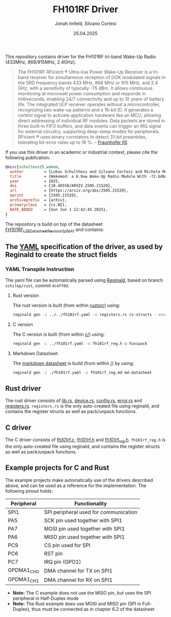 #+TITLE: FH101RF Driver
#+AUTHOR: Jonah Imfeld, Silvano Cortesi
#+DATE: 25.04.2025
#+LICENSE: LGPL-3.0

This repository contains driver for the FH101RF tri-band Wake-Up Radio (433MHz, 868/915MHz, 2.4GHz).

#+begin_quote
The FH101RF RFicient ® Ultra-low Power Wake-Up Receiver is a tri-band receiver for simultaneous reception of OOK modulated signals in the SRD frequency bands 433 MHz, 868 MHz or 915 MHz, and 2.4 GHz, with a sensitivity of typically -75 dBm. It allows continuous monitoring at microwatt power consumption and responds in milliseconds, enabling 24/7 connectivity and up to 10 years of battery life. The integrated ULP receiver operates without a microcontroller, recognizing two wake-up patterns and a 16-bit ID. It generates a control signal to activate application hardware like an MCU, allowing direct addressing of individual RF modules. Data packets are stored in three built-in FIFO buffers, and data events can trigger an IRQ signal for external circuitry, supporting deep-sleep modes for peripherals. RFicient ® uses binary correlators to detect 31-bit preambles, tolerating bit-error rates up to 16 %. -- [[https://www.iis.fraunhofer.de/de/ff/sse/ic-design/rf-ic/wakeup.html][Fraunhofer IIS]]
#+end_quote

If you use this driver in an academic or industrial context, please cite the following publication:

#+begin_src bibtex
@misc{schultess25_wakem,
  author         = {Lukas Schulthess and Silvano Cortesi and Michele Magno},
  title          = {Wakemod: a 6.9uw Wake-Up Radio Module With -72.6dbm Sensitivity for On-Demand Iot},
  year           = 2025,
  doi            = {10.48550/ARXIV.2505.21529},
  url            = {https://arxiv.org/abs/2505.21529},
  eprint         = {2505.21529},
  archiveprefix  = {arXiv},
  primaryclass   = {cs.NI},
  DATE_ADDED     = {Sun Jun 1 12:42:45 2025},
}
#+end_src

The repository is build on top of the datasheet [[https://cdn.shopify.com/s/files/1/0315/0879/1435/files/FH101RF_LZE_Datasheet_Revision_1p3b_A_1.pdf?v=1722410333][FH101RF_LZE_Datasheet_Revision_1p3b_A_1]] and contains:

** The [[file:fh101rf.yaml][YAML]] specification of the driver, as used by Reginald to create the struct fields
*** YAML Transpile Instruction
The yaml file can be automatically parsed using [[https://github.com/schilkp/reginald][Reginald]], based on branch ~schilkp/rust~, commit ~dc4ff0d~.

**** Rust version
The rust version is built (from within [[file:rust/src/][rust/src/]]) using:
#+begin_src sh
reginald gen -i ../../fh101rf.yaml -o registers.rs rs-structs --enum-derive "Debug" --struct-derive "Debug" --enum-derive "PartialEq" --struct-derive "PartialEq"
#+end_src

**** C version
The C version is built (from within [[file:c/][c/]]) using:
#+begin_src sh
reginald gen -i ../fh101rf.yaml -o fh101rf_reg.h c-funcpack
#+end_src

**** Markdown Datasheet
The [[file:fh101rf_reg.md][markdown datasheet]] is build (from within [[file:README.org][/]]) by using:
#+begin_src sh
reginald gen -i ./fh101rf.yaml -o fh101rf_reg.md md-datasheet
#+end_src

** Rust driver
The rust driver consists of [[file:rust/src/lib.rs][lib.rs]], [[file:rust/src/device.rs][device.rs]], [[file:rust/src/config.rs][config.rs]], [[file:rust/src/error.rs][error.rs]] and [[file:rust/src/registers.rs][registers.rs]]. ~registers.rs~ is the only auto-created file using reginald, and contains the register structs as well as pack/unpack functions.

** C driver
The C driver consists of [[file:c/fh101rf.c][fh101rf.c]], [[file:c/fh101rf.h][fh101rf.h]] and [[file:c/fh101rf_reg.h][fh101rf_reg.h]]. ~fh101rf_reg.h~ is the only auto-created file using reginald, and contains the register structs as well as pack/unpack functions.

** Example projects for C and Rust
The example projects make automatically use of the drivers described above, and can be used as a reference for the implementation. The following pinout holds:

| Peripheral | Functionality                         |
|------------+---------------------------------------|
| SPI1       | SPI peripheral used for communication |
| PA5        | SCK pin used together with SPI1       |
| PA7        | MOSI pin used together with SPI1      |
| PA6        | MISO pin used together with SPI1      |
| PC9        | CS pin used for SPI                   |
| PC6        | RST pin                               |
| PC7        | IRQ pin (GPO1)                        |
| GPDMA1_CH0 | DMA channel for TX on SPI1            |
| GPDMA1_CH1 | DMA channel for RX on SPI1            |

- *Note:* The C example does not use the MISO pin, but uses the SPI peripheral in Half-Duplex mode
- *Note:* The Rust example does use MOSI and MISO pin (SPI in Full-Duplex), thus must be connected as in chapter 6.2 of the datasheet
